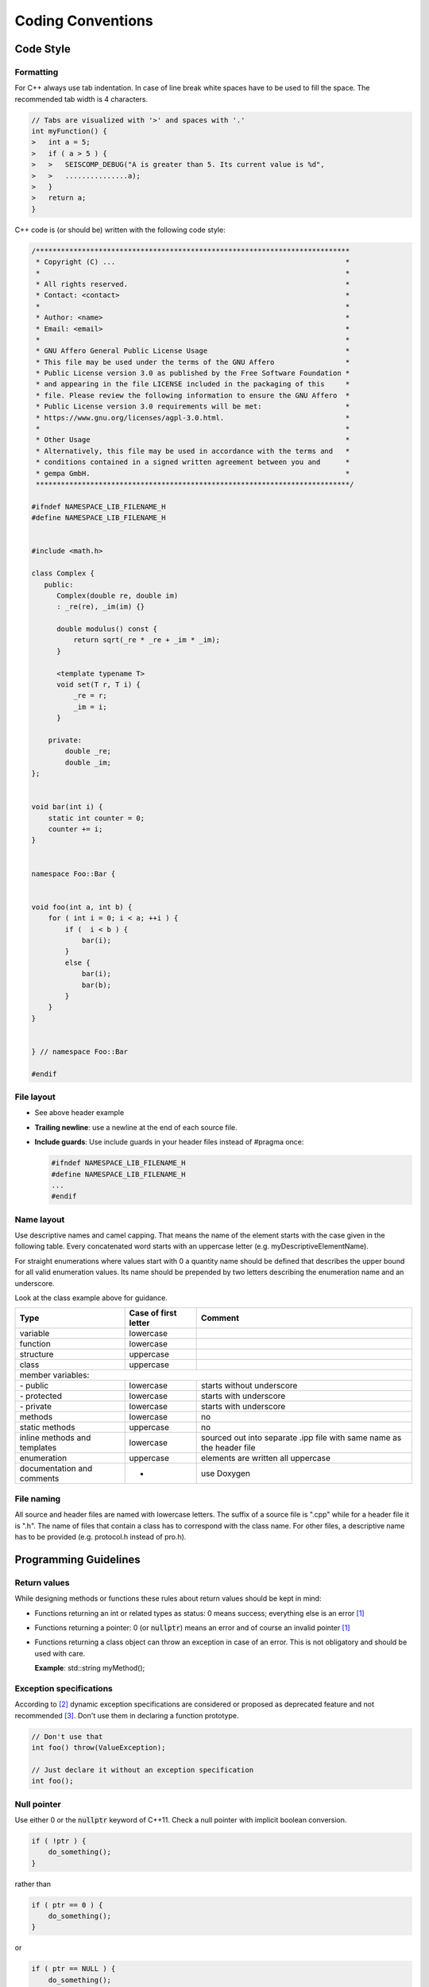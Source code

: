 .. _coding_conventions:

******************
Coding Conventions
******************

Code Style
**********

Formatting
==========

For C++ always use tab indentation. In case of line break white spaces have to be
used to fill the space. The recommended tab width is 4 characters.

.. code-block:: c++

   // Tabs are visualized with '>' and spaces with '.'
   int myFunction() {
   >   int a = 5;
   >   if ( a > 5 ) {
   >   >   SEISCOMP_DEBUG("A is greater than 5. Its current value is %d",
   >   >   ...............a);
   >   }
   >   return a;
   }

C++ code is (or should be) written with the following code style:

.. code-block:: c++

   /***************************************************************************
    * Copyright (C) ...                                                       *
    *                                                                         *
    * All rights reserved.                                                    *
    * Contact: <contact>                                                      *
    *                                                                         *
    * Author: <name>                                                          *
    * Email: <email>                                                          *
    *                                                                         *
    * GNU Affero General Public License Usage                                 *
    * This file may be used under the terms of the GNU Affero                 *
    * Public License version 3.0 as published by the Free Software Foundation *
    * and appearing in the file LICENSE included in the packaging of this     *
    * file. Please review the following information to ensure the GNU Affero  *
    * Public License version 3.0 requirements will be met:                    *
    * https://www.gnu.org/licenses/agpl-3.0.html.                             *
    *                                                                         *
    * Other Usage                                                             *
    * Alternatively, this file may be used in accordance with the terms and   *
    * conditions contained in a signed written agreement between you and      *
    * gempa GmbH.                                                             *
    ***************************************************************************/

   #ifndef NAMESPACE_LIB_FILENAME_H
   #define NAMESPACE_LIB_FILENAME_H


   #include <math.h>

   class Complex {
      public:
         Complex(double re, double im)
         : _re(re), _im(im) {}

         double modulus() const {
             return sqrt(_re * _re + _im * _im);
         }

         <template typename T>
         void set(T r, T i) {
             _re = r;
             _im = i;
         }

       private:
           double _re;
           double _im;
   };


   void bar(int i) {
       static int counter = 0;
       counter += i;
   }


   namespace Foo::Bar {


   void foo(int a, int b) {
       for ( int i = 0; i < a; ++i ) {
           if (  i < b ) {
               bar(i);
           }
           else {
               bar(i);
               bar(b);
           }
       }
   }


   } // namespace Foo::Bar

   #endif


File layout
===========

* See above header example
* **Trailing newline**: use a newline at the end of each source file.
* **Include guards**: Use include guards in your header files instead of #pragma once:

  .. code-block:: c++

     #ifndef NAMESPACE_LIB_FILENAME_H
     #define NAMESPACE_LIB_FILENAME_H
     ...
     #endif


Name layout
===========

Use descriptive names and camel capping. That means the name of the element
starts with the case given in the following table. Every concatenated word
starts with an uppercase letter (e.g. myDescriptiveElementName).

For straight enumerations where values start with 0 a quantity name should be
defined that describes the upper bound for all valid enumeration values. Its
name should be prepended by two letters describing the enumeration name and an
underscore.

Look at the class example above for guidance.

+-----------------------------+----------------------+--------------------------------------+
| Type                        | Case of first letter | Comment                              |
+=============================+======================+======================================+
| variable                    | lowercase            |                                      |
+-----------------------------+----------------------+--------------------------------------+
| function                    | lowercase            |                                      |
+-----------------------------+----------------------+--------------------------------------+
| structure                   | uppercase            |                                      |
+-----------------------------+----------------------+--------------------------------------+
| class                       | uppercase            |                                      |
+-----------------------------+----------------------+--------------------------------------+
| member variables:                                                                         |
+-----------------------------+----------------------+--------------------------------------+
| \- public                   | lowercase            | starts without underscore            |
+-----------------------------+----------------------+--------------------------------------+
| \- protected                | lowercase            | starts with underscore               |
+-----------------------------+----------------------+--------------------------------------+
| \- private                  | lowercase            | starts with underscore               |
+-----------------------------+----------------------+--------------------------------------+
| methods                     | lowercase            |    no                                |
+-----------------------------+----------------------+--------------------------------------+
| static methods              | uppercase            |    no                                |
+-----------------------------+----------------------+--------------------------------------+
| inline methods and          | lowercase            | sourced out into separate .ipp file  |
| templates                   |                      | with same name as the header file    |
+-----------------------------+----------------------+--------------------------------------+
| enumeration                 | uppercase            | elements are written all uppercase   |
+-----------------------------+----------------------+--------------------------------------+
| documentation and           | -                    | use Doxygen                          |
| comments                    |                      |                                      |
+-----------------------------+----------------------+--------------------------------------+

File naming
===========

All source and header files are named with lowercase letters. The suffix of a
source file is ".cpp" while for a header file it is ".h". The name of files
that contain a class has to correspond with the class name. For other files,
a descriptive name has to be provided (e.g. protocol.h instead of pro.h).


Programming Guidelines
**********************

Return values
=============

While designing methods or functions these rules about return values should be kept in mind:

- Functions returning an int or related types as status: 0 means success;
  everything else is an error [1]_
- Functions returning a pointer:
  0 (or :code:`nullptr`) means an error and of course an
  invalid pointer [1]_
- Functions returning a class object can throw an exception in case of an error.
  This is not obligatory and should be used with care.

  **Example**: std::string myMethod();

Exception specifications
========================

According to [2]_ dynamic exception specifications are considered or proposed
as deprecated feature and not recommended [3]_. Don't use them in declaring a function prototype.

.. code-block:: c++

   // Don't use that
   int foo() throw(ValueException);

   // Just declare it without an exception specification
   int foo();


Null pointer
============

Use either 0 or the :code:`nullptr` keyword of C++11.
Check a null pointer with implicit boolean conversion.

.. code-block:: c++

   if ( !ptr ) {
       do_something();
   }

rather than

.. code-block:: c++

   if ( ptr == 0 ) {
       do_something();
   }

or

.. code-block:: c++

   if ( ptr == NULL ) {
       do_something();
   }

Virtual Functions
=================

Virtual functions are a fundamental concept of polymorphic classes. Virtual
functions will be overwritten in derived classes to implement specific
behaviour. It can happen that the signature of the virtual function in the
base class changes but derived classes do not follow this change.

This causes in erroneous behaviour as the derived virtual function will not
be called as desired. What is even worse is that this mismatch of signatures
is hard to find and to debug.

Fortunately C++11 introduces the long awaited override keyword which declares
that a virtual function of a derived class intends to override the virtual
function with the same name of the base class. If both signatures do not match,
the compiler will throw an error.

.. code-block:: c++

   class Base {
       virtual void print() {
           cout << "Base class" << endl;
       }
   }

   class Derived : public Base {
       virtual void print() {
           cout << "Derived class" << endl;
       }
   }

If we change the signature of print to take an additional parameter then
the derived method will not be called anymore.

.. code-block:: c++

   class Base {
       virtual void print(ostream &os) {
           os << "Base class" << endl;
       }
   }

Adding the override keyword will force the compiler to check both signatures
for equality.

.. code-block:: c++

   class Derived : public Base {
       void print() override {
           os << "Derived class" << endl;
       }
   }

This code above will throw an error during compilation and one has to adapt
the signature of the function.

Use the override keyword whenever you implement a virtual function in derived
classes.

.. [1] http://www.stroustrup.com/bs_faq2.html#null
.. [2] http://www.open-std.org/jtc1/sc22/wg21/docs/papers/2010/n3051.html
.. [3] http://www.gotw.ca/publications/mill22.htm

